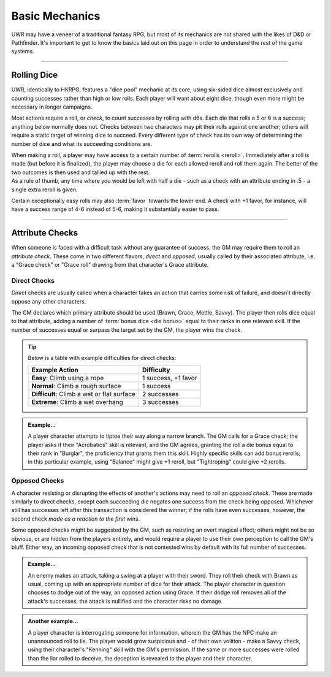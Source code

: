 ******
Basic Mechanics
******
UWR may have a veneer of a traditional fantasy RPG, but most of its mechanics are not shared with the likes of D&D or Pathfinder. It's important to get to know the basics laid out on this page in order to understand the rest of the game systems.

----------------------------

Rolling Dice
==========

UWR, identically to HKRPG, features a "dice pool" mechanic at its core, using six-sided dice almost exclusively and counting successes rather than high or low rolls. Each player will want about eight dice, though even more might be necessary in longer campaigns.

Most actions require a roll, or *check*, to count successes by rolling with d6s. Each die that rolls a 5 or 6 is a success; anything below normally does not. Checks between two characters may pit their rolls against one another; others will require a static target of winning dice to succeed. Every different type of check has its own way of determining the number of dice and what its succeeding conditions are.

| When making a roll, a player may have access to a certain number of :term:`rerolls <reroll>`. Immediately after a roll is made (but before it is finalized), the player may choose a die for each allowed reroll and roll them again. The better of the two outcomes is then used and tallied up with the rest.
| As a rule of thumb, any time where you would be left with half a die - such as a check with an attribute ending in .5 - a single extra reroll is given.

Certain exceptionally easy rolls may also :term:`favor` towards the lower end. A check with +1 favor, for instance, will have a success range of 4-6 instead of 5-6, making it substantially easier to pass.

----------------------------

Attribute Checks
================
When someone is faced with a difficult task without any guarantee of success, the GM may require them to roll an *attribute check*. These come in two different flavors, *direct* and *opposed*, usually called by their associated attribute, i.e. a "Grace check" or "Grace roll" drawing from that character's Grace attribute.

Direct Checks
-------------
*Direct* checks are usually called when a character takes an action that carries some risk of failure, and doesn't directly oppose any other characters.

The GM declares which primary attribute should be used (Brawn, Grace, Mettle, Savvy). The player then rolls dice equal to that attribute, adding a number of :term:`bonus dice <die bonus>` equal to their ranks in one relevant skill. If the number of successes equal or surpass the target set by the GM, the player wins the check.

.. tip::
   Below is a table with example difficulties for direct checks:

   +--------------------------------------------+-----------------------------+
   | Example Action                             | Difficulty                  |
   +============================================+=============================+
   | **Easy**: Climb using a rope               | 1 success, +1 favor         |
   +--------------------------------------------+-----------------------------+
   | **Normal**: Climb a rough surface          | 1 success                   |
   +--------------------------------------------+-----------------------------+
   | **Difficult**: Climb a wet or flat surface | 2 successes                 |
   +--------------------------------------------+-----------------------------+
   | **Extreme**: Climb a wet overhang          | 3 successes                 |
   +--------------------------------------------+-----------------------------+

.. admonition:: Example...
   :class: note

   A player character attempts to tiptoe their way along a narrow branch. The GM calls for a Grace check; the player asks if their "Acrobatics" skill is relevant, and the GM agrees, granting the roll a die bonus equal to their rank in "Burglar", the proficiency that grants them this skill. Highly specific skills can add bonus rerolls; in this particular example, using "Balance" might give +1 reroll, but "Tightroping" could give +2 rerolls.

Opposed Checks
--------------
A character resisting or disrupting the effects of another's actions may need to roll an *opposed check*. These are made similarly to direct checks, except each succeeding die negates one success from the check being opposed. Whichever still has successes left after this transaction is considered the winner; if the rolls have even successes, however, the second check *made as a reaction to the first* wins.

Some opposed checks might be suggested by the GM, such as resisting an overt magical effect; others might not be so obvious, or are hidden from the players entirely, and would require a player to use their own perception to call the GM's bluff. Either way, an incoming opposed check that is not contested wins by default with its full number of successes.

.. admonition:: Example...
   :class: note

   An enemy makes an attack, taking a swing at a player with their sword. They roll their check with Brawn as usual, coming up with an appropriate number of dice for their attack. The player character in question chooses to dodge out of the way, an opposed action using Grace. If their dodge roll removes all of the attack's successes, the attack is nullified and the character risks no damage.

.. admonition:: Another example...
   :class: note

   A player character is interrogating someone for information, wherein the GM has the NPC make an unannounced roll to lie. The player would grow suspicious and - of their own volition - make a Savvy check, using their character's "Kenning" skill with the GM's permission. If the same or more successes were rolled than the liar rolled to deceive, the deception is revealed to the player and their character.
